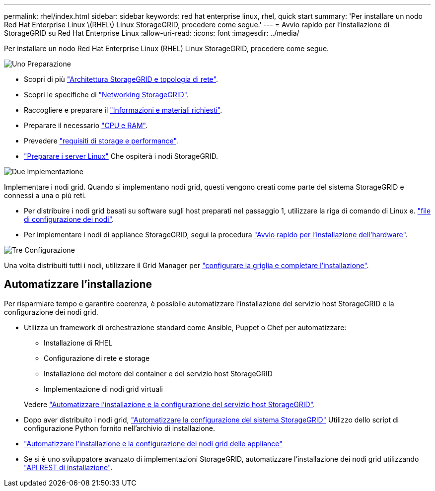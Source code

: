 ---
permalink: rhel/index.html 
sidebar: sidebar 
keywords: red hat enterprise linux, rhel, quick start 
summary: 'Per installare un nodo Red Hat Enterprise Linux \(RHEL\) Linux StorageGRID, procedere come segue.' 
---
= Avvio rapido per l'installazione di StorageGRID su Red Hat Enterprise Linux
:allow-uri-read: 
:icons: font
:imagesdir: ../media/


[role="lead"]
Per installare un nodo Red Hat Enterprise Linux (RHEL) Linux StorageGRID, procedere come segue.

.image:https://raw.githubusercontent.com/NetAppDocs/common/main/media/number-1.png["Uno"] Preparazione
[role="quick-margin-list"]
* Scopri di più link:../primer/storagegrid-architecture-and-network-topology.html["Architettura StorageGRID e topologia di rete"].
* Scopri le specifiche di link:../network/index.html["Networking StorageGRID"].
* Raccogliere e preparare il link:required-materials.html["Informazioni e materiali richiesti"].
* Preparare il necessario link:cpu-and-ram-requirements.html["CPU e RAM"].
* Prevedere link:storage-and-performance-requirements.html["requisiti di storage e performance"].
* link:how-host-wide-settings-change.html["Preparare i server Linux"] Che ospiterà i nodi StorageGRID.


.image:https://raw.githubusercontent.com/NetAppDocs/common/main/media/number-2.png["Due"] Implementazione
[role="quick-margin-para"]
Implementare i nodi grid. Quando si implementano nodi grid, questi vengono creati come parte del sistema StorageGRID e connessi a una o più reti.

[role="quick-margin-list"]
* Per distribuire i nodi grid basati su software sugli host preparati nel passaggio 1, utilizzare la riga di comando di Linux e. link:creating-node-configuration-files.html["file di configurazione dei nodi"].
* Per implementare i nodi di appliance StorageGRID, segui la procedura https://docs.netapp.com/us-en/storagegrid-appliances/installconfig/index.html["Avvio rapido per l'installazione dell'hardware"^].


.image:https://raw.githubusercontent.com/NetAppDocs/common/main/media/number-3.png["Tre"] Configurazione
[role="quick-margin-para"]
Una volta distribuiti tutti i nodi, utilizzare il Grid Manager per link:navigating-to-grid-manager.html["configurare la griglia e completare l'installazione"].



== Automatizzare l'installazione

Per risparmiare tempo e garantire coerenza, è possibile automatizzare l'installazione del servizio host StorageGRID e la configurazione dei nodi grid.

* Utilizza un framework di orchestrazione standard come Ansible, Puppet o Chef per automatizzare:
+
** Installazione di RHEL
** Configurazione di rete e storage
** Installazione del motore del container e del servizio host StorageGRID
** Implementazione di nodi grid virtuali


+
Vedere link:automating-installation.html#automate-the-installation-and-configuration-of-the-storagegrid-host-service["Automatizzare l'installazione e la configurazione del servizio host StorageGRID"].

* Dopo aver distribuito i nodi grid, link:automating-installation.html#automate-the-configuration-of-storagegrid["Automatizzare la configurazione del sistema StorageGRID"] Utilizzo dello script di configurazione Python fornito nell'archivio di installazione.
* https://docs.netapp.com/us-en/storagegrid-appliances/installconfig/automating-appliance-installation-and-configuration.html["Automatizzare l'installazione e la configurazione dei nodi grid delle appliance"^]
* Se si è uno sviluppatore avanzato di implementazioni StorageGRID, automatizzare l'installazione dei nodi grid utilizzando link:overview-of-installation-rest-api.html["API REST di installazione"].

